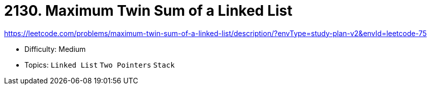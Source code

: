 = 2130. Maximum Twin Sum of a Linked List

https://leetcode.com/problems/maximum-twin-sum-of-a-linked-list/description/?envType=study-plan-v2&envId=leetcode-75

* Difficulty: Medium
* Topics: `Linked List` `Two Pointers` `Stack`
